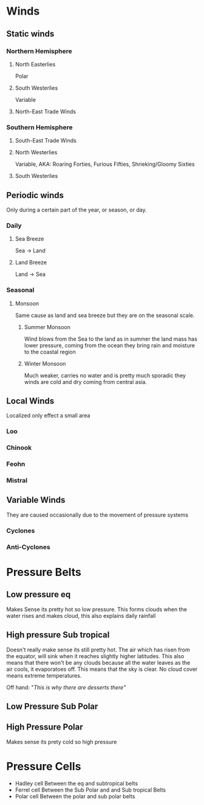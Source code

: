 * Winds
** Static winds

#+DOWNLOADED: screenshot @ 2022-01-18 13:05:17
[[file:Winds/2022-01-18_13-05-17_screenshot.png]]

*** Northern Hemisphere
**** North Easterlies
Polar
**** South Westerlies
Variable
**** North-East Trade Winds
*** Southern Hemisphere
**** South-East Trade Winds
**** North Westerlies
Variable, AKA: Roaring Forties, Furious Fifties, Shrieking/Gloomy Sixties
**** South Westerlies
** Periodic winds
Only during a certain part of the year, or season, or day.
*** Daily
**** Sea Breeze
Sea -> Land
**** Land Breeze
Land -> Sea
*** Seasonal
**** Monsoon
Same cause as land and sea breeze but they are on the seasonal scale.
***** Summer Monsoon
Wind blows from the Sea to the land as in summer the land mass has
lower pressure, coming from the ocean they bring rain and moisture to
the coastal region

***** Winter Monsoon
Much weaker, carries no water and is pretty much sporadic they winds
are cold and dry coming from central asia.

** Local Winds
Localized only effect a small area
*** Loo
*** Chinook
*** Feohn
*** Mistral
** Variable Winds
They are caused occasionally due to the movement of pressure systems
*** Cyclones
*** Anti-Cyclones
* Pressure Belts
** Low pressure eq
Makes Sense its pretty hot so low pressure. This forms clouds when the
water rises and makes cloud, this also explains daily rainfall
** High pressure Sub tropical
Doesn't really make sense its still pretty hot. The air which has
risen from the equator, will sink when it reaches slightly higher
latitudes. This also means that there won't be any clouds because all
the water leaves as the air cools, it evaporatoes off. This means that
the sky is clear. No cloud cover means extreme temperatures.

Off hand: "/This is why there are desserts there"/

** Low Pressure Sub Polar
** High Pressure Polar
Makes sense its prety cold so high pressure
* Pressure Cells
- Hadley cell
  Between the eq and subtropical belts
- Ferrel cell
  Between the Sub Polar and and Sub tropical Belts
- Polar cell
  Between the polar and sub polar belts

